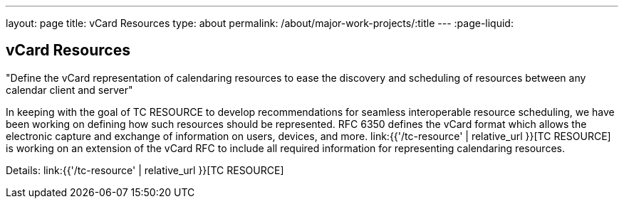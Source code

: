 ---
layout: page
title: vCard Resources
type: about
permalink: /about/major-work-projects/:title
---
:page-liquid:

== vCard Resources

"Define the vCard representation of calendaring resources to ease the discovery
and scheduling of resources between any calendar client and server"

In keeping with the goal of TC RESOURCE to develop recommendations for
seamless interoperable resource scheduling, we have been working on
defining how such resources should be represented. RFC 6350 defines the
vCard format which allows the electronic capture and exchange of
information on users, devices, and more. link:{{'/tc-resource' | relative_url }}[TC RESOURCE]
is working on an extension of the vCard RFC to include all
required information for representing calendaring resources.

Details: link:{{'/tc-resource' | relative_url }}[TC RESOURCE]
